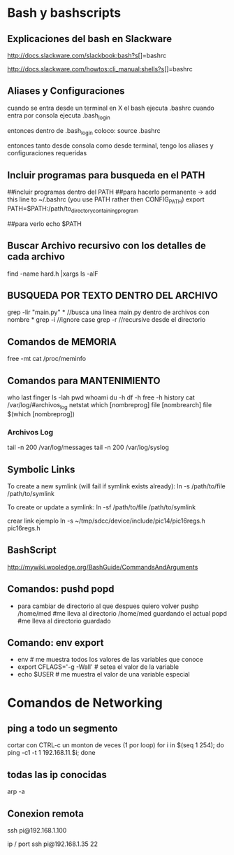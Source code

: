 * Bash y bashscripts

** Explicaciones del bash en Slackware
   http://docs.slackware.com/slackbook:bash?s[]=bashrc

   http://docs.slackware.com/howtos:cli_manual:shells?s[]=bashrc

** Aliases y Configuraciones
   cuando se entra desde un terminal en X el bash ejecuta .bashrc
   cuando entra por consola ejecuta .bash_login

   entonces dentro de .bash_login coloco:
   source .bashrc

   entonces tanto desde consola como desde terminal, tengo los aliases y configuraciones requeridas

** Incluir programas para busqueda en el PATH
   ##incluir programas dentro del PATH
   ##para hacerlo permanente -> add this line to ~/.bashrc (you use PATH rather then CONFIG_PATH)
   export PATH=$PATH:/path/to_directory_containing_program

   ##para verlo
   echo $PATH

** Buscar Archivo recursivo con los detalles de cada archivo
   find -name hard.h |xargs ls -alF
** BUSQUEDA POR TEXTO DENTRO DEL ARCHIVO
   grep -lir "main.py" * //busca una linea main.py dentro de archivos con nombre *
   grep -i	//ignore case
   grep -r	//recursive desde el directorio

** Comandos de MEMORIA
   free -mt
   cat /proc/meminfo

** Comandos para MANTENIMIENTO
   who
   last
   finger
   ls -lah
   pwd
   whoami
   du -h
   df -h
   free -h
   history
   cat /var/log/#archivos_log
   netstat
   which [nombreprog]
   file [nombrearch]
   file $(which [nombreprog])

*** Archivos Log
   tail -n 200 /var/log/messages
   tail -n 200 /var/log/syslog

** Symbolic Links   
   To create a new symlink (will fail if symlink exists already):
   ln -s /path/to/file /path/to/symlink
   
   To create or update a symlink:
   ln -sf /path/to/file /path/to/symlink

   crear link ejemplo
   ln -s ~/tmp/sdcc/device/include/pic14/pic16regs.h pic16regs.h

** BashScript
    http://mywiki.wooledge.org/BashGuide/CommandsAndArguments

** Comandos: pushd popd
   - para cambiar de directorio al que despues quiero volver
     pushp /home/med    #me lleva al directorio /home/med guardando el actual
     popd               #me lleva al directorio guardado
** Comando: env export
   - env     # me muestra todos los valores de las variables que conoce
   - export CFLAGS='-g -Wall'    # setea el valor de la variable
   - echo $USER    # me muestra el valor de una variable especial

* Comandos de Networking
** ping a todo un segmento
   cortar con CTRL-c un monton de veces (1 por loop)
   for i in $(seq 1 254); do ping -c1 -t 1 192.168.11.$i; done
   
   
** todas las ip conocidas
   arp -a

** Conexion remota
   ssh pi@192.168.1.100

   ip / port
   ssh pi@192.168.1.35 22
